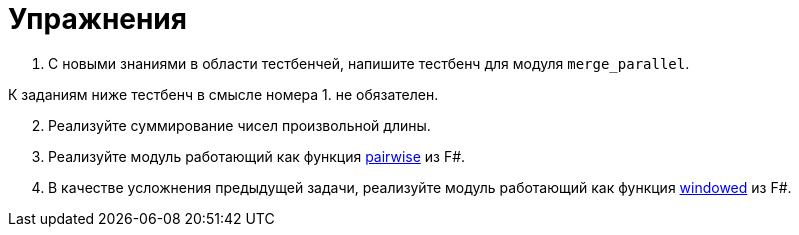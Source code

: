 = Упражнения

. С новыми знаниями в области тестбенчей, напишите тестбенч для модуля `merge_parallel`.

К заданиям ниже тестбенч в смысле номера 1. не обязателен.

[start=2]
. Реализуйте суммирование чисел произвольной длины.
. Реализуйте модуль работающий как функция https://fsharp.github.io/fsharp-core-docs/reference/fsharp-collections-listmodule.html#pairwise[pairwise] из F#.
. В качестве усложнения предыдущей задачи, реализуйте модуль работающий как функция https://fsharp.github.io/fsharp-core-docs/reference/fsharp-collections-listmodule.html#windowed[windowed] из F#.
